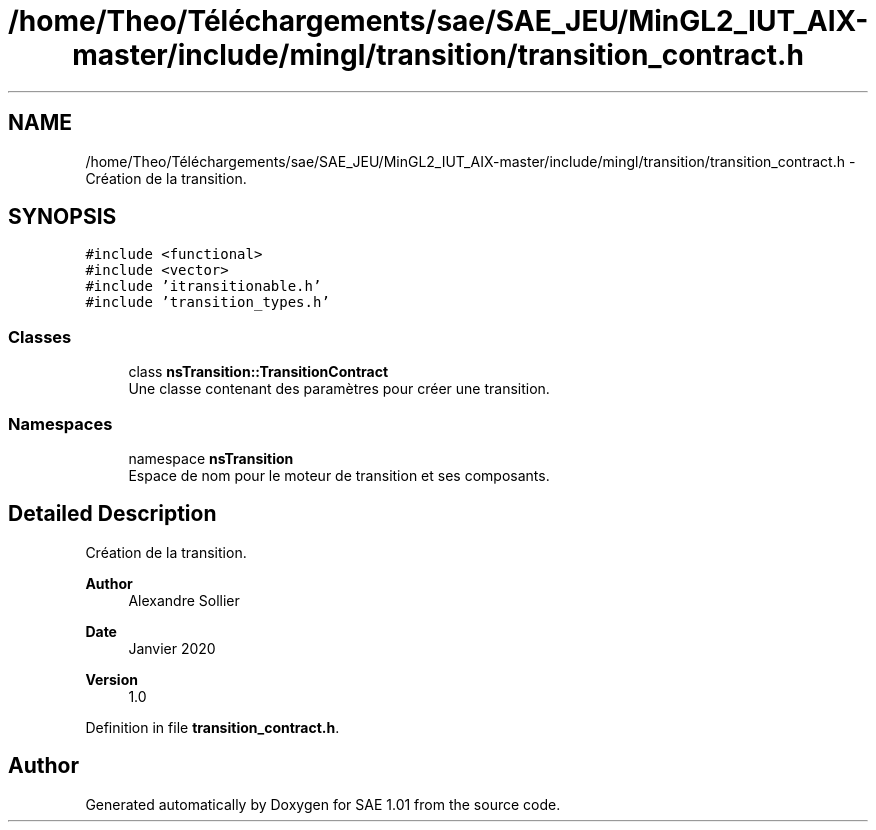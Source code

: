 .TH "/home/Theo/Téléchargements/sae/SAE_JEU/MinGL2_IUT_AIX-master/include/mingl/transition/transition_contract.h" 3 "Fri Jan 10 2025" "SAE 1.01" \" -*- nroff -*-
.ad l
.nh
.SH NAME
/home/Theo/Téléchargements/sae/SAE_JEU/MinGL2_IUT_AIX-master/include/mingl/transition/transition_contract.h \- Création de la transition\&.  

.SH SYNOPSIS
.br
.PP
\fC#include <functional>\fP
.br
\fC#include <vector>\fP
.br
\fC#include 'itransitionable\&.h'\fP
.br
\fC#include 'transition_types\&.h'\fP
.br

.SS "Classes"

.in +1c
.ti -1c
.RI "class \fBnsTransition::TransitionContract\fP"
.br
.RI "Une classe contenant des paramètres pour créer une transition\&. "
.in -1c
.SS "Namespaces"

.in +1c
.ti -1c
.RI "namespace \fBnsTransition\fP"
.br
.RI "Espace de nom pour le moteur de transition et ses composants\&. "
.in -1c
.SH "Detailed Description"
.PP 
Création de la transition\&. 


.PP
\fBAuthor\fP
.RS 4
Alexandre Sollier 
.RE
.PP
\fBDate\fP
.RS 4
Janvier 2020 
.RE
.PP
\fBVersion\fP
.RS 4
1\&.0 
.RE
.PP

.PP
Definition in file \fBtransition_contract\&.h\fP\&.
.SH "Author"
.PP 
Generated automatically by Doxygen for SAE 1\&.01 from the source code\&.
